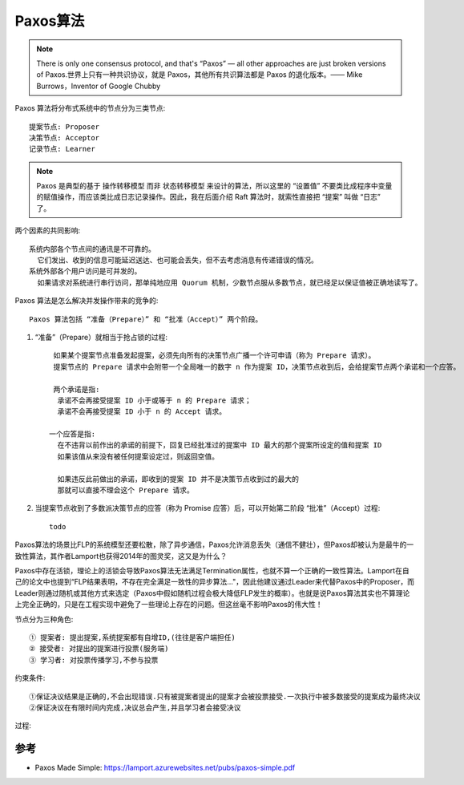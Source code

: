 Paxos算法
#########

.. note:: There is only one consensus protocol, and that's “Paxos” — all other approaches are just broken versions of Paxos.世界上只有一种共识协议，就是 Paxos，其他所有共识算法都是 Paxos 的退化版本。—— Mike Burrows，Inventor of Google Chubby

Paxos 算法将分布式系统中的节点分为三类节点::

    提案节点: Proposer
    决策节点: Acceptor
    记录节点: Learner


.. note:: Paxos 是典型的基于 ``操作转移模型`` 而非 ``状态转移模型`` 来设计的算法，所以这里的 “设置值” 不要类比成程序中变量的赋值操作，而应该类比成日志记录操作。因此，我在后面介绍 Raft 算法时，就索性直接把 “提案” 叫做 “日志” 了。


两个因素的共同影响::

    系统内部各个节点间的通讯是不可靠的。
      它们发出、收到的信息可能延迟送达、也可能会丢失，但不去考虑消息有传递错误的情况。
    系统外部各个用户访问是可并发的。
      如果请求对系统进行串行访问，那单纯地应用 Quorum 机制，少数节点服从多数节点，就已经足以保证值被正确地读写了。

Paxos 算法是怎么解决并发操作带来的竞争的::

    Paxos 算法包括 “准备（Prepare）” 和 “批准（Accept）” 两个阶段。

1. “准备”（Prepare）就相当于抢占锁的过程::

     如果某个提案节点准备发起提案，必须先向所有的决策节点广播一个许可申请（称为 Prepare 请求）。
     提案节点的 Prepare 请求中会附带一个全局唯一的数字 n 作为提案 ID，决策节点收到后，会给提案节点两个承诺和一个应答。

     两个承诺是指:
      承诺不会再接受提案 ID 小于或等于 n 的 Prepare 请求；
      承诺不会再接受提案 ID 小于 n 的 Accept 请求。

    一个应答是指:
      在不违背以前作出的承诺的前提下，回复已经批准过的提案中 ID 最大的那个提案所设定的值和提案 ID
      如果该值从来没有被任何提案设定过，则返回空值。

      如果违反此前做出的承诺，即收到的提案 ID 并不是决策节点收到过的最大的
      那就可以直接不理会这个 Prepare 请求。

2. 当提案节点收到了多数派决策节点的应答（称为 Promise 应答）后，可以开始第二阶段 “批准”（Accept）过程::

    todo




Paxos算法的场景比FLP的系统模型还要松散，除了异步通信，Paxos允许消息丢失（通信不健壮），但Paxos却被认为是最牛的一致性算法，其作者Lamport也获得2014年的图灵奖，这又是为什么？


Paxos中存在活锁，理论上的活锁会导致Paxos算法无法满足Termination属性，也就不算一个正确的一致性算法。Lamport在自己的论文中也提到“FLP结果表明，不存在完全满足一致性的异步算法..."，因此他建议通过Leader来代替Paxos中的Proposer，而Leader则通过随机或其他方式来选定（Paxos中假如随机过程会极大降低FLP发生的概率）。也就是说Paxos算法其实也不算理论上完全正确的，只是在工程实现中避免了一些理论上存在的问题。但这丝毫不影响Paxos的伟大性！

节点分为三种角色::

    ① 提案者: 提出提案,系统提案都有自增ID,(往往是客户端担任)
    ② 接受者: 对提出的提案进行投票(服务端)
    ③ 学习者: 对投票传播学习,不参与投票

约束条件::

    ①保证决议结果是正确的,不会出现错误.只有被提案者提出的提案才会被投票接受.一次执行中被多数接受的提案成为最终决议
    ②保证决议在有限时间内完成,决议总会产生,并且学习者会接受决议

过程:

.. image:: /images/theorys/Paxos1.png




参考
====

* Paxos Made Simple: https://lamport.azurewebsites.net/pubs/paxos-simple.pdf


